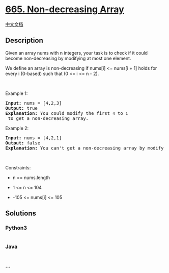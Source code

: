 * [[https://leetcode.com/problems/non-decreasing-array][665.
Non-decreasing Array]]
  :PROPERTIES:
  :CUSTOM_ID: non-decreasing-array
  :END:
[[./solution/0600-0699/0665.Non-decreasing Array/README.org][中文文档]]

** Description
   :PROPERTIES:
   :CUSTOM_ID: description
   :END:

#+begin_html
  <p>
#+end_html

Given an array nums with n integers, your task is to check if it could
become non-decreasing by modifying at most one element.

#+begin_html
  </p>
#+end_html

#+begin_html
  <p>
#+end_html

We define an array is non-decreasing if nums[i] <= nums[i + 1] holds for
every i (0-based) such that (0 <= i <= n - 2).

#+begin_html
  </p>
#+end_html

#+begin_html
  <p>
#+end_html

 

#+begin_html
  </p>
#+end_html

#+begin_html
  <p>
#+end_html

Example 1:

#+begin_html
  </p>
#+end_html

#+begin_html
  <pre>
  <strong>Input:</strong> nums = [4,2,3]
  <strong>Output:</strong> true
  <strong>Explanation:</strong> You could modify the first <code>4</code> to <code>1</code> to get a non-decreasing array.
  </pre>
#+end_html

#+begin_html
  <p>
#+end_html

Example 2:

#+begin_html
  </p>
#+end_html

#+begin_html
  <pre>
  <strong>Input:</strong> nums = [4,2,1]
  <strong>Output:</strong> false
  <strong>Explanation:</strong> You can&#39;t get a non-decreasing array by modify at most one element.
  </pre>
#+end_html

#+begin_html
  <p>
#+end_html

 

#+begin_html
  </p>
#+end_html

#+begin_html
  <p>
#+end_html

Constraints:

#+begin_html
  </p>
#+end_html

#+begin_html
  <ul>
#+end_html

#+begin_html
  <li>
#+end_html

n == nums.length

#+begin_html
  </li>
#+end_html

#+begin_html
  <li>
#+end_html

1 <= n <= 104

#+begin_html
  </li>
#+end_html

#+begin_html
  <li>
#+end_html

-105 <= nums[i] <= 105

#+begin_html
  </li>
#+end_html

#+begin_html
  </ul>
#+end_html

** Solutions
   :PROPERTIES:
   :CUSTOM_ID: solutions
   :END:

#+begin_html
  <!-- tabs:start -->
#+end_html

*** *Python3*
    :PROPERTIES:
    :CUSTOM_ID: python3
    :END:
#+begin_src python
#+end_src

*** *Java*
    :PROPERTIES:
    :CUSTOM_ID: java
    :END:
#+begin_src java
#+end_src

*** *...*
    :PROPERTIES:
    :CUSTOM_ID: section
    :END:
#+begin_example
#+end_example

#+begin_html
  <!-- tabs:end -->
#+end_html
